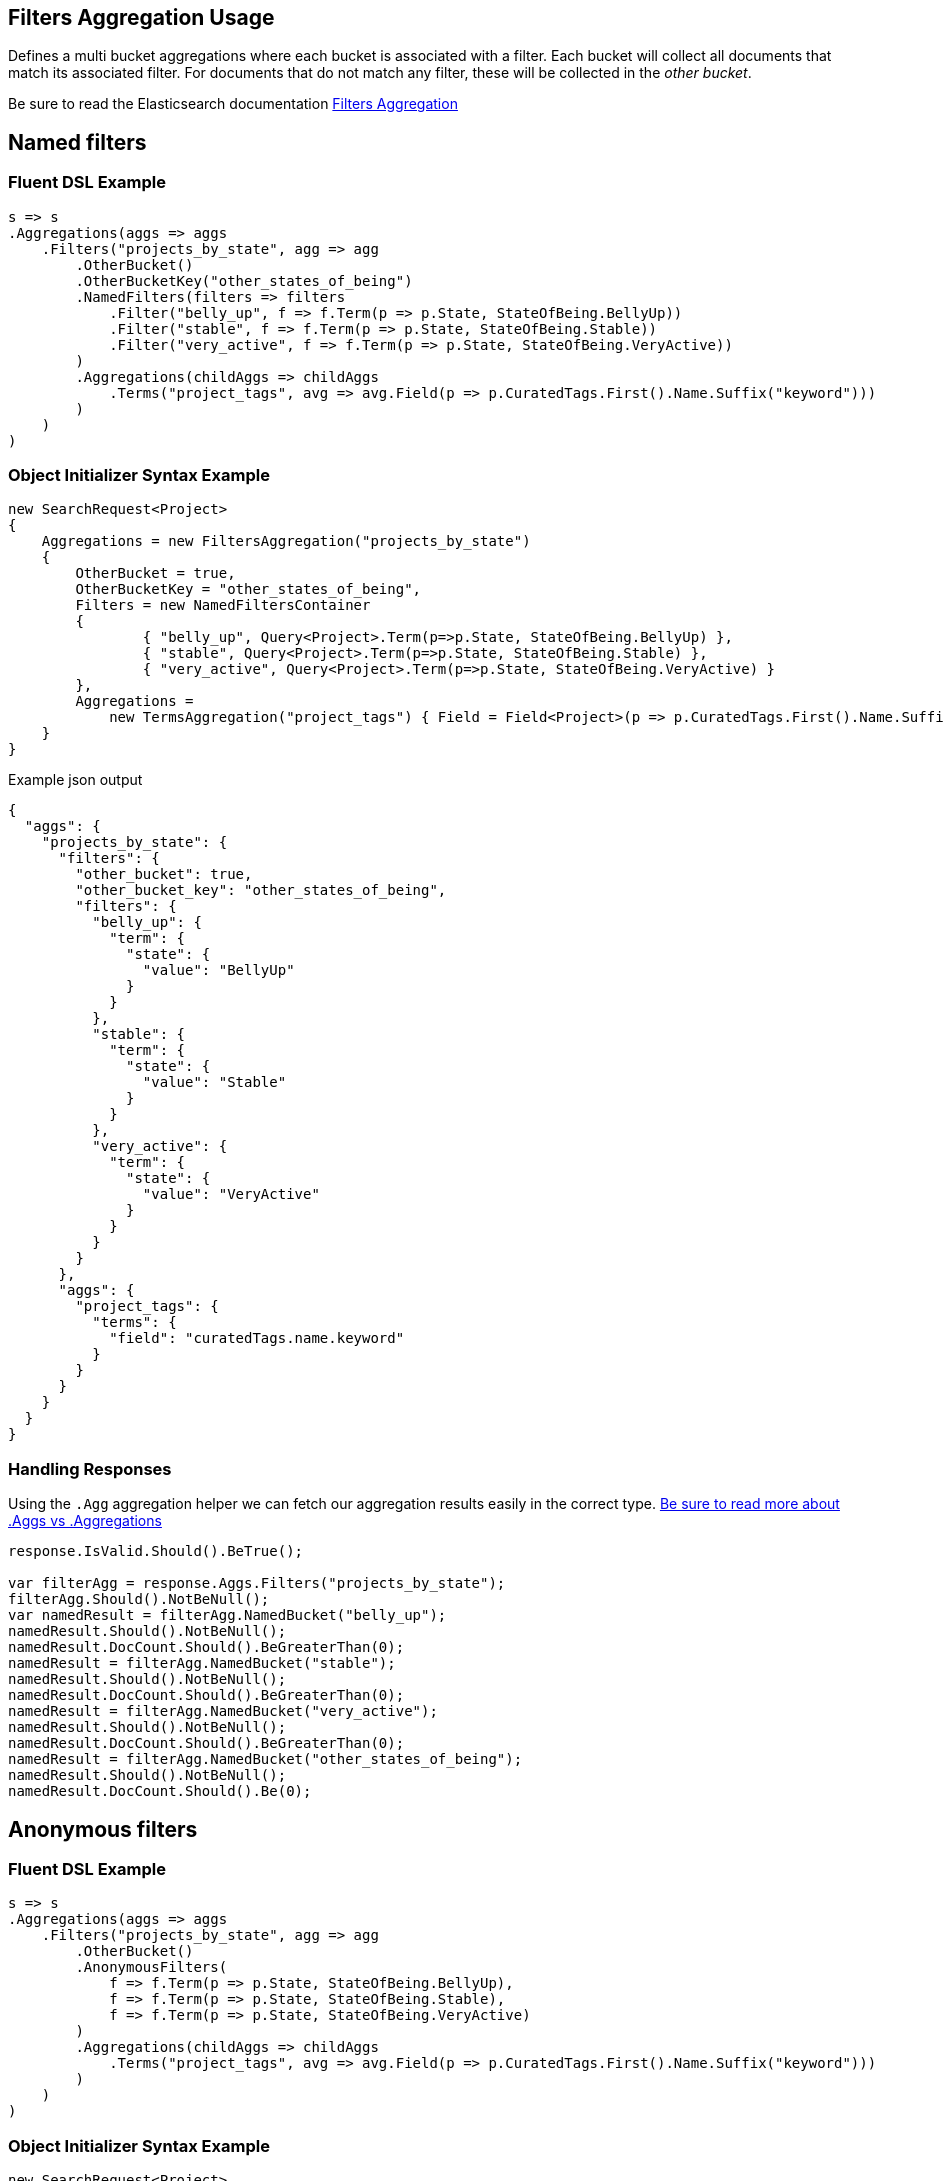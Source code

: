 :ref_current: https://www.elastic.co/guide/en/elasticsearch/reference/master

:github: https://github.com/elastic/elasticsearch-net

:nuget: https://www.nuget.org/packages

[[filters-aggregation-usage]]
== Filters Aggregation Usage

Defines a multi bucket aggregations where each bucket is associated with a filter. 
Each bucket will collect all documents that match its associated filter. For documents
that do not match any filter, these will be collected in the _other bucket_.

Be sure to read the Elasticsearch documentation {ref_current}/search-aggregations-bucket-filters-aggregation.html[Filters Aggregation]

[[named-filters]]
[float]
== Named filters 

=== Fluent DSL Example

[source,csharp]
----
s => s
.Aggregations(aggs => aggs
    .Filters("projects_by_state", agg => agg
        .OtherBucket()
        .OtherBucketKey("other_states_of_being")
        .NamedFilters(filters => filters
            .Filter("belly_up", f => f.Term(p => p.State, StateOfBeing.BellyUp))
            .Filter("stable", f => f.Term(p => p.State, StateOfBeing.Stable))
            .Filter("very_active", f => f.Term(p => p.State, StateOfBeing.VeryActive))
        )
        .Aggregations(childAggs => childAggs
            .Terms("project_tags", avg => avg.Field(p => p.CuratedTags.First().Name.Suffix("keyword")))
        )
    )
)
----

=== Object Initializer Syntax Example

[source,csharp]
----
new SearchRequest<Project>
{
    Aggregations = new FiltersAggregation("projects_by_state")
    {
        OtherBucket = true,
        OtherBucketKey = "other_states_of_being",
        Filters = new NamedFiltersContainer
        {
                { "belly_up", Query<Project>.Term(p=>p.State, StateOfBeing.BellyUp) },
                { "stable", Query<Project>.Term(p=>p.State, StateOfBeing.Stable) },
                { "very_active", Query<Project>.Term(p=>p.State, StateOfBeing.VeryActive) }
        },
        Aggregations =
            new TermsAggregation("project_tags") { Field = Field<Project>(p => p.CuratedTags.First().Name.Suffix("keyword")) }
    }
}
----

[source,javascript]
.Example json output
----
{
  "aggs": {
    "projects_by_state": {
      "filters": {
        "other_bucket": true,
        "other_bucket_key": "other_states_of_being",
        "filters": {
          "belly_up": {
            "term": {
              "state": {
                "value": "BellyUp"
              }
            }
          },
          "stable": {
            "term": {
              "state": {
                "value": "Stable"
              }
            }
          },
          "very_active": {
            "term": {
              "state": {
                "value": "VeryActive"
              }
            }
          }
        }
      },
      "aggs": {
        "project_tags": {
          "terms": {
            "field": "curatedTags.name.keyword"
          }
        }
      }
    }
  }
}
----

=== Handling Responses

Using the `.Agg` aggregation helper we can fetch our aggregation results easily 
in the correct type. <<aggs-vs-aggregations, Be sure to read more about .Aggs vs .Aggregations>>

[source,csharp]
----
response.IsValid.Should().BeTrue();

var filterAgg = response.Aggs.Filters("projects_by_state");
filterAgg.Should().NotBeNull();
var namedResult = filterAgg.NamedBucket("belly_up");
namedResult.Should().NotBeNull();
namedResult.DocCount.Should().BeGreaterThan(0);
namedResult = filterAgg.NamedBucket("stable");
namedResult.Should().NotBeNull();
namedResult.DocCount.Should().BeGreaterThan(0);
namedResult = filterAgg.NamedBucket("very_active");
namedResult.Should().NotBeNull();
namedResult.DocCount.Should().BeGreaterThan(0);
namedResult = filterAgg.NamedBucket("other_states_of_being");
namedResult.Should().NotBeNull();
namedResult.DocCount.Should().Be(0);
----

[[anonymous-filters]]
[float]
== Anonymous filters 

=== Fluent DSL Example

[source,csharp]
----
s => s
.Aggregations(aggs => aggs
    .Filters("projects_by_state", agg => agg
        .OtherBucket()
        .AnonymousFilters(
            f => f.Term(p => p.State, StateOfBeing.BellyUp),
            f => f.Term(p => p.State, StateOfBeing.Stable),
            f => f.Term(p => p.State, StateOfBeing.VeryActive)
        )
        .Aggregations(childAggs => childAggs
            .Terms("project_tags", avg => avg.Field(p => p.CuratedTags.First().Name.Suffix("keyword")))
        )
    )
)
----

=== Object Initializer Syntax Example

[source,csharp]
----
new SearchRequest<Project>
{
    Aggregations = new FiltersAggregation("projects_by_state")
    {
        OtherBucket = true,
        Filters = new List<QueryContainer>
        {
                 Query<Project>.Term(p=>p.State, StateOfBeing.BellyUp) ,
                 Query<Project>.Term(p=>p.State, StateOfBeing.Stable) ,
                 Query<Project>.Term(p=>p.State, StateOfBeing.VeryActive)
        },
        Aggregations =
            new TermsAggregation("project_tags") { Field = Field<Project>(p => p.CuratedTags.First().Name.Suffix("keyword")) }
    }
}
----

[source,javascript]
.Example json output
----
{
  "aggs": {
    "projects_by_state": {
      "filters": {
        "other_bucket": true,
        "filters": [
          {
            "term": {
              "state": {
                "value": "BellyUp"
              }
            }
          },
          {
            "term": {
              "state": {
                "value": "Stable"
              }
            }
          },
          {
            "term": {
              "state": {
                "value": "VeryActive"
              }
            }
          }
        ]
      },
      "aggs": {
        "project_tags": {
          "terms": {
            "field": "curatedTags.name.keyword"
          }
        }
      }
    }
  }
}
----

=== Handling Responses

Using the `.Agg` aggregation helper we can fetch our aggregation results easily 
in the correct type. <<aggs-vs-aggregations, Be sure to read more about .Aggs vs .Aggregations>>

[source,csharp]
----
response.IsValid.Should().BeTrue();

var filterAgg = response.Aggs.Filters("projects_by_state");
filterAgg.Should().NotBeNull();
var results = filterAgg.AnonymousBuckets();
results.Count.Should().Be(4);

foreach (var singleBucket in results.Take(3))
{
    singleBucket.DocCount.Should().BeGreaterThan(0);
}

results.Last().DocCount.Should().Be(0); <1>
----
<1> The last bucket is the _other bucket_

[[empty-filters]]
[float]
== Empty Filters 

=== Fluent DSL Example

[source,csharp]
----
s => s
.Aggregations(aggs => aggs
    .Filters("empty_filters", agg => agg
        .AnonymousFilters()
    )
)
----

=== Object Initializer Syntax Example

[source,csharp]
----
new SearchRequest<Project>
{
    Aggregations = new FiltersAggregation("empty_filters")
    {
        Filters = new List<QueryContainer>()
    }
}
----

[source,javascript]
.Example json output
----
{
  "aggs": {
    "empty_filters": {
      "filters": {
        "filters": []
      }
    }
  }
}
----

=== Handling Responses

[source,csharp]
----
response.IsValid.Should().BeTrue();
response.Aggs.Filters("empty_filters").Buckets.Should().BeEmpty();
----

[[conditionless-filters]]
[float]
== Conditionless Filters 

=== Fluent DSL Example

[source,csharp]
----
s => s
.Aggregations(aggs => aggs
    .Filters("conditionless_filters", agg => agg
        .AnonymousFilters(
            q => new QueryContainer()
        )
    )
)
----

=== Object Initializer Syntax Example

[source,csharp]
----
new SearchRequest<Project>
{
    Aggregations = new FiltersAggregation("conditionless_filters")
    {
        Filters = new List<QueryContainer>
        {
            new QueryContainer()
        }
    }
}
----

[source,javascript]
.Example json output
----
{
  "aggs": {
    "conditionless_filters": {
      "filters": {
        "filters": []
      }
    }
  }
}
----

=== Handling Responses

[source,csharp]
----
response.IsValid.Should().BeTrue();
response.Aggs.Filters("conditionless_filters").Buckets.Should().BeEmpty();
----

